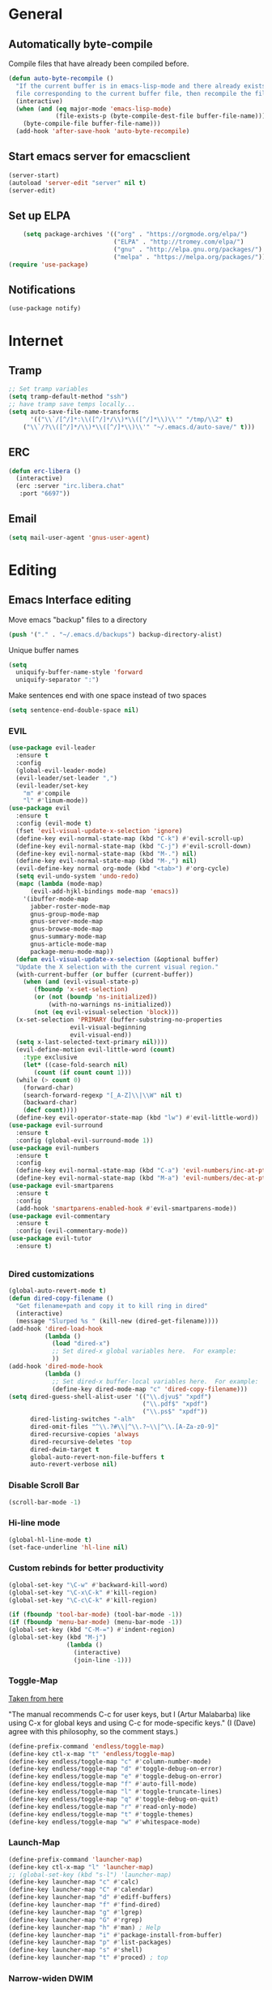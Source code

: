 * General
** Automatically byte-compile 
Compile files that have already been compiled before.
#+BEGIN_SRC emacs-lisp  
(defun auto-byte-recompile ()
  "If the current buffer is in emacs-lisp-mode and there already exists an `.elc'
  file corresponding to the current buffer file, then recompile the file."
  (interactive)
  (when (and (eq major-mode 'emacs-lisp-mode)
             (file-exists-p (byte-compile-dest-file buffer-file-name)))
    (byte-compile-file buffer-file-name)))
  (add-hook 'after-save-hook 'auto-byte-recompile)
#+END_SRC
** Start emacs server for emacsclient
#+BEGIN_SRC emacs-lisp
(server-start)
(autoload 'server-edit "server" nil t)
(server-edit)
#+END_SRC
** Set up ELPA
#+BEGIN_SRC emacs-lisp
    (setq package-archives '(("org" . "https://orgmode.org/elpa/")
                             ("ELPA" . "http://tromey.com/elpa/") 
                             ("gnu" . "http://elpa.gnu.org/packages/")
                             ("melpa" . "https://melpa.org/packages/")))
(require 'use-package)
#+END_SRC
** Notifications
#+BEGIN_SRC emacs lisp
(use-package notify)
#+END_SRC
* Internet
** Tramp
#+BEGIN_SRC emacs-lisp
;; Set tramp variables
(setq tramp-default-method "ssh")
;; have tramp save temps locally...
(setq auto-save-file-name-transforms
      '(("\\`/[^/]*:\\([^/]*/\\)*\\([^/]*\\)\\'" "/tmp/\\2" t)
	("\\`/?\\([^/]*/\\)*\\([^/]*\\)\\'" "~/.emacs.d/auto-save/" t)))
#+END_SRC
** ERC
#+begin_src emacs-lisp
  (defun erc-libera ()
    (interactive)
    (erc :server "irc.libera.chat"
	 :port "6697"))
#+end_src
** Email
#+BEGIN_SRC emacs-lisp
(setq mail-user-agent 'gnus-user-agent)
#+END_SRC
* Editing 
** Emacs Interface editing
Move emacs "backup" files to a directory
#+BEGIN_SRC emacs-lisp
(push '("." . "~/.emacs.d/backups") backup-directory-alist)
#+END_SRC
Unique buffer names
#+BEGIN_SRC emacs-lisp
(setq 
  uniquify-buffer-name-style 'forward
  uniquify-separator ":")
#+END_SRC
Make sentences end with one space instead of two spaces
#+BEGIN_SRC emacs-lisp
(setq sentence-end-double-space nil)
#+END_SRC
*** EVIL
#+BEGIN_SRC emacs-lisp
  (use-package evil-leader
    :ensure t
    :config
    (global-evil-leader-mode)
    (evil-leader/set-leader ",")
    (evil-leader/set-key
      "m" #'compile
      "l" #'linum-mode))
  (use-package evil
    :ensure t
    :config (evil-mode t)
    (fset 'evil-visual-update-x-selection 'ignore)
    (define-key evil-normal-state-map (kbd "C-k") #'evil-scroll-up)
    (define-key evil-normal-state-map (kbd "C-j") #'evil-scroll-down)
    (define-key evil-normal-state-map (kbd "M-.") nil)
    (define-key evil-normal-state-map (kbd "M-,") nil)
    (evil-define-key normal org-mode (kbd "<tab>") #'org-cycle)
    (setq evil-undo-system 'undo-redo)
    (mapc (lambda (mode-map)
	    (evil-add-hjkl-bindings mode-map 'emacs)) 
	  '(ibuffer-mode-map
	    jabber-roster-mode-map
	    gnus-group-mode-map
	    gnus-server-mode-map
	    gnus-browse-mode-map
	    gnus-summary-mode-map
	    gnus-article-mode-map
	    package-menu-mode-map))
    (defun evil-visual-update-x-selection (&optional buffer)
    "Update the X selection with the current visual region."
    (with-current-buffer (or buffer (current-buffer))
      (when (and (evil-visual-state-p)
		 (fboundp 'x-set-selection)   
		 (or (not (boundp 'ns-initialized))
		     (with-no-warnings ns-initialized))
		 (not (eq evil-visual-selection 'block)))
	(x-set-selection 'PRIMARY (buffer-substring-no-properties
				   evil-visual-beginning
				   evil-visual-end))
	(setq x-last-selected-text-primary nil))))
    (evil-define-motion evil-little-word (count)
      :type exclusive
      (let* ((case-fold-search nil)
	     (count (if count count 1)))
	(while (> count 0)
	  (forward-char)
	  (search-forward-regexp "[_A-Z]\\|\\W" nil t)
	  (backward-char)
	  (decf count))))
    (define-key evil-operator-state-map (kbd "lw") #'evil-little-word))
  (use-package evil-surround
    :ensure t
    :config (global-evil-surround-mode 1))
  (use-package evil-numbers
    :ensure t
    :config
    (define-key evil-normal-state-map (kbd "C-a") 'evil-numbers/inc-at-pt)
    (define-key evil-normal-state-map (kbd "M-a") 'evil-numbers/dec-at-pt))
  (use-package evil-smartparens
    :ensure t
    :config
    (add-hook 'smartparens-enabled-hook #'evil-smartparens-mode))
  (use-package evil-commentary
    :ensure t
    :config (evil-commentary-mode))
  (use-package evil-tutor
    :ensure t)


#+END_SRC
*** Dired customizations
#+BEGIN_SRC emacs-lisp
  (global-auto-revert-mode t)
  (defun dired-copy-filename ()
    "Get filename+path and copy it to kill ring in dired"
    (interactive)
    (message "Slurped %s " (kill-new (dired-get-filename))))
  (add-hook 'dired-load-hook
            (lambda ()
              (load "dired-x")
              ;; Set dired-x global variables here.  For example:
              ))
  (add-hook 'dired-mode-hook
            (lambda ()
              ;; Set dired-x buffer-local variables here.  For example:
              (define-key dired-mode-map "c" 'dired-copy-filename)))
  (setq dired-guess-shell-alist-user '(("\\.djvu$" "xpdf")
                                       ("\\.pdf$" "xpdf")
                                       ("\\.ps$" "xpdf"))
        dired-listing-switches "-alh"
        dired-omit-files "^\\.?#\\|^\\.?~\\|^\\.[A-Za-z0-9]"
        dired-recursive-copies 'always
        dired-recursive-deletes 'top
        dired-dwim-target t
        global-auto-revert-non-file-buffers t
        auto-revert-verbose nil)
#+END_SRC
*** Disable Scroll Bar
#+BEGIN_SRC emacs-lisp
  (scroll-bar-mode -1)
#+END_SRC
*** Hi-line mode
#+BEGIN_SRC emacs-lisp
(global-hl-line-mode t)
(set-face-underline 'hl-line nil)
#+END_SRC
*** Custom rebinds for better productivity
#+BEGIN_SRC emacs-lisp
  (global-set-key "\C-w" #'backward-kill-word)
  (global-set-key "\C-x\C-k" #'kill-region)
  (global-set-key "\C-c\C-k" #'kill-region)

  (if (fboundp 'tool-bar-mode) (tool-bar-mode -1))
  (if (fboundp 'menu-bar-mode) (menu-bar-mode -1))
  (global-set-key (kbd "C-M-=") #'indent-region)
  (global-set-key (kbd "M-j")
                  (lambda ()
                    (interactive)
                    (join-line -1)))
#+END_SRC
*** Toggle-Map
[[http://endlessparentheses.com/the-toggle-map-and-wizardry.html][Taken from here]]

"The manual recommends C-c for user keys, but I (Artur Malabarba) like
using C-x for global keys and using C-c for mode-specific keys." (I
(Dave) agree with this philosophy, so the comment stays.)
#+BEGIN_SRC emacs-lisp
  (define-prefix-command 'endless/toggle-map)
  (define-key ctl-x-map "t" 'endless/toggle-map)
  (define-key endless/toggle-map "c" #'column-number-mode)
  (define-key endless/toggle-map "d" #'toggle-debug-on-error)
  (define-key endless/toggle-map "e" #'toggle-debug-on-error)
  (define-key endless/toggle-map "f" #'auto-fill-mode)
  (define-key endless/toggle-map "l" #'toggle-truncate-lines)
  (define-key endless/toggle-map "q" #'toggle-debug-on-quit)
  (define-key endless/toggle-map "r" #'read-only-mode)
  (define-key endless/toggle-map "t" #'toggle-themes)
  (define-key endless/toggle-map "w" #'whitespace-mode)
#+END_SRC
*** Launch-Map
#+BEGIN_SRC emacs-lisp
  (define-prefix-command 'launcher-map)
  (define-key ctl-x-map "l" 'launcher-map)
  ;; (global-set-key (kbd "s-l") 'launcher-map)
  (define-key launcher-map "c" #'calc)
  (define-key launcher-map "C" #'calendar)
  (define-key launcher-map "d" #'ediff-buffers)
  (define-key launcher-map "f" #'find-dired)
  (define-key launcher-map "g" #'lgrep)
  (define-key launcher-map "G" #'rgrep)
  (define-key launcher-map "h" #'man) ; Help
  (define-key launcher-map "i" #'package-install-from-buffer)
  (define-key launcher-map "p" #'list-packages)
  (define-key launcher-map "s" #'shell)
  (define-key launcher-map "t" #'proced) ; top
#+END_SRC
*** Narrow-widen DWIM
[[http://endlessparentheses.com/emacs-narrow-or-widen-dwim.html][This Gem from here.]]
#+BEGIN_SRC emacs-lisp
  (defun narrow-or-widen-dwim (p)
    "If the buffer is narrowed, it widens. Otherwise, it narrows intelligently.
    Intelligently means: region, org-src-block, org-subtree, or defun,
    whichever applies first.
    Narrowing to org-src-block actually calls `org-edit-src-code'.
    
    With prefix P, don't widen, just narrow even if buffer is already
    narrowed."
    (interactive "P")
    (declare (interactive-only))
    (cond ((and (buffer-narrowed-p) (not p)) (widen))
          ((region-active-p)
           (narrow-to-region (region-beginning) (region-end)))
          ((derived-mode-p 'org-mode)
           ;; `org-edit-src-code' is not a real narrowing command.
           ;; Remove this first conditional if you don't want it.
           (cond ((org-in-src-block-p)
                  (org-edit-src-code)
                  (delete-other-windows))
                 ((org-at-block-p)
                  (org-narrow-to-block))
                 (t (org-narrow-to-subtree))))
          (t (narrow-to-defun))))
  (define-key ctl-x-map "n" #'narrow-or-widen-dwim)
  (eval-after-load 'org-src
    '(define-key org-src-mode-map
       "\C-x\C-s" #'org-edit-src-exit))
#+END_SRC

*** Ibuffer Mode
Turn on the infamous ibuffer mode
#+BEGIN_SRC emacs-lisp
  (global-set-key (kbd "C-x C-b") 'ibuffer) ;; Use Ibuffer for Buffer List
  (setq ibuffer-saved-filter-groups
        '(("home"
           ("Diary" (or (mode . Diary)
                        (name . "diary")
                        (name . "\*Calendar\*")))
           ("emacs-config" (or (filename . ".emacs.d")
                               (filename . ".emacs-lisp")
                               (filename . ".emacs")
                               (filename . "emacs-config")))
           ("Org" (or (mode . org-mode)
                      (filename . "*.org")))
           ("LaTeX" (or (mode . LaTeX-mode)
                        (mode . latex-mode)))
           ("C Family" (or (filename . "code")
                           (mode . c-mode)
                           (mode . c++-mode)))
           ("XML" (or (filename . "xml")
                      (mode . nXML)))
           ("Lisp" (or (filename . "lisp")
                       (mode . lisp-mode)))
           ("Python" (or (filename . "py")
                         (mode . Python)
                         (mode . python)))
           ("Chat" (or (mode . erc-mode)
                       (mode . jabber-chat-mode)
                       (name . "\*-jabber-roster-\*")))
           ("Music" (or (mode . EMMS-mode)
                        (mode . Emms-Browser-mode)
                        (name . "\*Music\*")
                        (mode . Emms-Browser)))
           ("Dired" (or (mode . dired-mode)
                        (mode . dired+-mode)))
           ("Shell Scripts" (or (mode . shell-script-mode)
                        (filename . "sh")))
           ("Gnus" (or (mode . Group)
                       (mode . Summary)
                       (mode . Article)
                       (name . "\*Group\*")
                       (name . "\*Summary nn.*")
                       (name . "\*Article nn.*")
                       (name . "\*Gnus.*")
                       (name . "\*Server\*")
                       (name . ".*sent.*")))
           ("BBDB" (or (mode . BBDB)
                       (name . "\.bbdb")))
           ("Help" (or (name . "\*Help\*")
                       (name . "\*Apropos\*")
                       (mode . Help)
                       (name . "\*info\*")))
           ("TRAMP" (name . "\*tramp/.*"))
           ("Calculator" (or (name . "\*Calc*\*")
                             (mode . Calculator)))
           ("Ruby" (or (mode . Ruby)
                       (filename . "rb")))
           ("Shells" (or (mode . EShell)
                         (name . "\*eshell\**")
                         (mode . Term)
                         (name . "\**term*\*"))))))

  (add-hook 'ibuffer-mode-hook 
            '(lambda ()
               (ibuffer-auto-mode 1)
               (ibuffer-switch-to-saved-filter-groups "home")))
  (setq ibuffer-expert t
        ibuffer-show-empty-filter-groups nil)

#+END_SRC
*** Eval and replace
#+BEGIN_SRC emacs-lisp
(defun fc-eval-and-replace ()
  "Replace the preceding sexp with its value."
  (interactive)
  (backward-kill-sexp)
  (condition-case nil
      (prin1 (eval (read (current-kill 0)))
             (current-buffer))
    (error (message "Invalid expression")
           (insert (current-kill 0)))))
(global-set-key (kbd "C-c e") 'fc-eval-and-replace)
#+END_SRC
*** Mode-line customization
This works fairly well, its very minimal. The only thing "missing" is
the vc status which I can't quite get right.
#+BEGIN_SRC emacs-lisp
  (setq-default mode-line-format
        (list
         " " mode-line-modified
         " %[" mode-line-buffer-identification " %l%] %6 "
         mode-line-misc-info
         mode-line-end-spaces))
  (setq global-mode-string '((t jabber-activity-mode-string)
                            ;evil-mode-line-tag
                            "" display-time-string appt-mode-string)) ;
#+END_SRC
*** Custom scratch message
#+BEGIN_SRC emacs-lisp
        (setq scratch-msgs '("Curiosity is Life."
                             "All things come to him who waits."
                             "Your skills will accomplish what the force of many cannot."
                             "To combat a sour attitude use kind words."
                             "A good memory is fine but the ability to forget is the one true test of greatness."
                             "A leader is powerful to the degree he empowers others."
                             "If you have hope, you have everything."
                             "Nothing in the world can take the place of persistence."
                             "Teamwork makes the dream work."
                             "Simplicity of character is the natural result of profound thought."
                             "Now is the time to set your sights high and \"Go for it\". "
                             "Do it because you love it."
                             "A new venture will be a success."
                             "He who seeks will find."
                             "If you have no critics you'll likely have no success."
                             "Hope is the best stimulant of life."
                             "There is but one cause of human failure. And that is man's lack of faith in his true self."
                             "A hunch is creativity trying to tell you something."
                             "Write injuries in dust, benefits in marble."
                             "You are strong and brave, use these qualities to pull through."
                             "Do not let what you do not have, prevent you from using what you do have. "
                             "Discipline is the refining fire by which talent becomes ability."
                             "Good books are friends who are always ready to talk to us."
                             "Not all closed eye is sleeping, nor open eye seeing."
                             "Success is never final and failure never fatal. Its courage that counts."
                             "Emotion hinders your true self."
                             "Experience is reflective like a still pond."
                             "The speed of the leader determines the rate of the pack."
                             "We need to attract people who create more light than heat."
                             "Patience is bitter, but its fruit is sweet."
                             "You will find your solution where you least expect it."
                             "In the end all things will be known."
                             "Opportunity will soon knock.  When it does, answer the door!"
                             "In the eyes of lovers, everything is beautiful."
                             "Enjoy what you have, hope for what you lack."
                             "With every deed you are sowing a seed, though the harvest you may not see."
                             "The most valuable of all talents is that of never using two words when one will do."
                             "Softening your attitude opens your heart."
                             "Success is failure turned inside out."
                             "A person with a determined heart frightens problems away."
                             "Do you see difficulty behind every opportunity, or opportunity behind every difficulty?"
                             "Better to do something imperfectly than to do nothing perfectly."
                             "Enjoy what you have! Never mind fame and power."))
        (setq initial-scratch-message 
              (concat ";; Remember: "(nth (random (length scratch-msgs)) scratch-msgs ) "\n"))
        (with-current-buffer "*scratch*"
          (goto-char (point-min))
          (fill-paragraph nil)
          (goto-char (point-max)))
#+END_SRC
*** Whitespace visualization
#+BEGIN_SRC emacs-lisp
  (use-package whitespace
    :config
    (setq whitespace-style '(face empty tabs lines-tail trailing)))
#+END_SRC
*** VC Options
See manual for other options, 'nil' means display a warning but visit
anyway.
#+BEGIN_SRC emacs-lisp
  (setq vc-follow-symlinks nil)
#+END_SRC
** Literature stuff
*** Unfill region
#+BEGIN_SRC emacs-lisp
 (defun unfill-region (begin end)
  "Remove all linebreaks in a region but leave paragraphs, 
  indented text (quotes,code) and lines starting with an asterix (lists) intact."
  (interactive "r")
  (replace-regexp "\\([^\n]\\)\n\\([^ *\n]\\)" "\\1 \\2" nil begin end))
#+END_SRC
*** Aspell spell checking on the fly 
#+BEGIN_SRC emacs-lisp
  (setq ispell-program-name "aspell"
    ispell-extra-args '("--sug-mode=ultra"))
  (dolist (hook '(LaTeX-mode-hook
                  tex-mode-hook
                  text-mode-hook
                  jabber-chat-mode-hook
                  erc-mode-hook))
    (add-hook hook (lambda () (flyspell-mode 1))))
  (dolist (hook '(c-mode-hook lisp-mode-hook c++-mode-hook python-mode-hook))
    (add-hook hook (lambda () (flyspell-prog-mode))))
#+END_SRC 
*** LaTeX and friends
#+BEGIN_SRC emacs-lisp
  (setq TeX-auto-save t)
  (setq TeX-parse-self t)
  (setq TeX-PDF-mode t)
  (setq-default TeX-master nil)
  
  (add-hook 'LaTeX-mode-hook 'auto-fill-mode)
  (add-hook 'LaTeX-mode-hook 'LaTeX-math-mode)
  
  (add-hook 'LaTeX-mode-hook 'turn-on-reftex)
  (setq reftex-plug-into-AUCTeX t)
#+END_SRC

** Code Editing
*** subword mode for non-lispy languages
#+BEGIN_SRC emacs-lisp
  (add-hook 'c-mode-hook 'subword-mode)
  (mapc (lambda (mode)
            (add-hook mode 'subword-mode))
          '(c-mode-hook
            c++-mode-hook
            python-mode-hook
            java-mode-hook))
#+END_SRC
*** Copy paste with X fix
#+BEGIN_SRC lisp
(setq x-select-enable-clipboard t)
(when (functionp #'x-cut-buffer-or-selection-value)
    (setq interprogram-paste-function #'x-cut-buffer-or-selection-value))
#+END_SRC

** Comments
#+BEGIN_SRC emacs-lisp
  (defun comment-or-uncomment-line-or-region ()
    "(Un)comment line. If region is active, (un)comment region."
    (interactive)
    (if (region-active-p)
        (comment-or-uncomment-region (region-beginning) (region-end))
      (comment-or-uncomment-region (line-beginning-position) (line-end-position))))
  (define-key global-map (kbd "C-c C-/") 'comment-or-uncomment-line-or-region)
#+END_SRC
** Delimiters (parens and family)
*** Smartparens
#+BEGIN_SRC emacs-lisp
    (use-package smartparens
      :ensure t
      :config 
      (smartparens-global-mode t)
      (show-smartparens-global-mode t)
      (require 'smartparens-config)
      (require 'smartparens-ruby)
      (sp-with-modes '(rhtml-mode)
        (sp-local-pair "<" ">")
        (sp-local-pair "<%" "%>"))
      (sp-with-modes '(org-mode)
        (sp-local-pair "$" "$")))
#+END_SRC

** SLIME
Load slime for clisp hacking 
#+BEGIN_SRC emacs-lisp
(setq inferior-lisp-program "sbcl")
#+END_SRC


#+BEGIN_SRC emacs lisp
(load (expand-file-name "~/quicklisp/slime-helper.el"))
(require 'slime-autoloads)
(add-hook 'lisp-mode-hook (lambda () (slime-mode t)))
(add-hook 'inferior-lisp-mode-hook (lambda () (inferior-slime-mode t)))
(slime-setup '(slime-fancy)) ; almost everything
#+END_SRC
** CLHS
#+BEGIN_SRC emacs lisp
  (add-to-list 'load-path "~/.emacs-lisp/gcl-info")
  (require 'get-gcl-info)
#+END_SRC
* Misc
** Color Theme
#+BEGIN_SRC emacs-lisp
  (use-package flexoki-themes
    :ensure t  ;; or :straight t if using straight.el
    :config (load-theme 'flexoki-themes-dark t))

  (setq current-theme 'flexoki-themes-dark)
  (setq dark-theme 'flexoki-themes-dark)
  (setq light-theme 'flexoki-themes-light)

  (load-theme current-theme t)
  (defun toggle-themes ()
    (interactive)
    (cond ((eq current-theme light-theme) 
	   (setq current-theme dark-theme)
	   (shell-command "xrdb -load ~/dotfiles/Xresources-dark"))
	  ((eq current-theme dark-theme)
	   (setq current-theme light-theme)
	   (shell-command "xrdb -load ~/dotfiles/Xresources-light")))
    (load-theme current-theme))
#+END_SRC

#+RESULTS:
: toggle-themes

** Default font
#+BEGIN_SRC emacs-lisp
(add-to-list 'default-frame-alist '(font . "Fira Code-12"))
;(add-to-list 'default-frame-alist '(font . "Berkeley Mono-12"))
#+END_SRC
** Diary
#+BEGIN_SRC emacs-lisp
  (setq diary-file "~/.emacs-lisp/diary")
#+END_SRC
** Markdown mode
#+BEGIN_SRC emacs-lisp
  (use-package markdown-mode
    :ensure t)
#+END_SRC

** Hydra
#+BEGIN_SRC emacs-lisp
(use-package hydra
:ensure t)
  (defhydra hydra-zoom (global-map "<f2>")
    "zoom"
    ("g" text-scale-increase "in")
    ("l" text-scale-decrease "out"))

 (defhydra hydra-org-template (:color blue :hint nil)
    "
 _c_enter  _q_uote     _e_macs-lisp    _L_aTeX:
 _l_atex   _E_xample   _p_erl          _i_ndex:
 _a_scii   _v_erse     _P_erl tangled  _I_NCLUDE:
 _s_rc     _n_ote      plant_u_ml      _H_TML:
 _h_tml    ^ ^         ^ ^             _A_SCII:
"
    ("s" (hot-expand "<s"))
    ("E" (hot-expand "<e"))
    ("q" (hot-expand "<q"))
    ("v" (hot-expand "<v"))
    ("n" (hot-expand "<not"))
    ("c" (hot-expand "<c"))
    ("l" (hot-expand "<l"))
    ("h" (hot-expand "<h"))
    ("a" (hot-expand "<a"))
    ("L" (hot-expand "<L"))
    ("i" (hot-expand "<i"))
    ("e" (hot-expand "<s" "emacs-lisp"))
    ("p" (hot-expand "<s" "perl"))
    ("u" (hot-expand "<s" "plantuml :file CHANGE.png"))
    ("P" (hot-expand "<s" "perl" ":results output :exports both :shebang \"#!/usr/bin/env perl\"\n"))
    ("I" (hot-expand "<I"))
    ("H" (hot-expand "<H"))
    ("A" (hot-expand "<A"))
    ("<" self-insert-command "ins")
    ("o" nil "quit"))

  (require 'org-tempo) ; Required from org 9 onwards for old template expansion
  ;; Reset the org-template expnsion system, this is need after upgrading to org 9 for some reason
  (setq org-structure-template-alist (eval (car (get 'org-structure-template-alist 'standard-value))))
  (defun hot-expand (str &optional mod header)
    "Expand org template.

STR is a structure template string recognised by org like <s. MOD is a
string with additional parameters to add the begin line of the
structure element. HEADER string includes more parameters that are
prepended to the element after the #+HEADER: tag."
    (let (text)
      (when (region-active-p)
        (setq text (buffer-substring (region-beginning) (region-end)))
        (delete-region (region-beginning) (region-end))
        (deactivate-mark))
      (when header (insert "#+HEADER: " header) (forward-line))
      (insert str)
      (org-tempo-complete-tag)
      (when mod (insert mod) (forward-line))
      (when text (insert text))))

  (define-key org-mode-map "<"
    (lambda () (interactive)
      (if (or (region-active-p) (looking-back "^"))
          (hydra-org-template/body)
        (self-insert-command 1))))

  (eval-after-load "org"
    '(cl-pushnew
    '("not" . "note")
      org-structure-template-alist))
#+END_SRC

** Info tweaks
#+BEGIN_SRC emacs-lisp 
  (add-to-list 'Info-directory-list "~/local/share/info")
#+END_SRC
** Calc Tweaks
#+BEGIN_SRC emacs-lisp
(setq math-additional-units
      '((bit    nil           "Bit")
        (byte   "8 * bit"     "Byte")
        (bps    "bit / s"     "Bit per second"))
        math-units-table nil)
#+END_SRC
* Org-inits
** Custom Latex Classes
First setup the export process to use latexmk and pdflatex, remove
"fixltx2e" package since it conflicts with some of the custom classes,
allow org files to bind local variables, and prepare org-latex-classes
for adding templates.
#+BEGIN_SRC emacs-lisp
  (require 'ox-latex)
  (setq org-latex-pdf-process
        '("latexmk -bibtex -pdflatex='pdflatex --shell-escape -interaction nonstopmode' -pdf -f %f"))

  (setf org-latex-default-packages-alist
        (remove '("" "fixltx2e" nil) org-latex-default-packages-alist))
  (setq org-export-allow-bind-keywords t
        org-latex-with-hyperref nil)
  (unless (boundp 'org-latex-classes)
    (setq org-latex-classes nil))
#+END_SRC
Tufte Latex
#+BEGIN_SRC emacs-lisp
  (add-to-list 'org-latex-classes
                   '("tufte-book"
                     "
  \\documentclass[]{tufte-book}
  \\usepackage{booktabs}
  \\usepackage{tikz}
  \\usepackage{pgfplots}
  \\usepackage{amsmath}
  \\usepackage{graphicx}
  \\setkeys{Gin}{width=\\linewidth,totalheight=\\textheight,keepaspectratio}
  \\graphicspath{{graphics\/}}
  \\usepackage{fancyvrb}
  \\fvset{fontsize=\\normalsize}
  \\usepackage{xspace}
  \\usepackage{units}
  \\usepackage{makeidx}
  " 
                     ("\\chapter{%s}" . "\\chapter*{%s}") 
                     ("\\section{%s}" . "\\section{%s}") 
                     ("\\subsection{%s}" . "\\subsection{%s}") 
                     ("\\subsubsection{%s}" . "\\subsubsection{%s}") 
                     ("\\paragraph{%s}" . "\\paragraph{%s}")
                     ("\\subparagraph{%s}" . "\\subparagraph{%s}")))
#+END_SRC
** Org Ref
#+BEGIN_SRC emacs lisp
  (use-package org-ref 
      :ensure t
      :config 
      (setq reftex-default-bibliography '("~/Dropbox/org/research/papers/bibliography.bib")
        org-ref-bibliography-notes "~/Dropbox/org/research/papers/bibliography.org"
        org-ref-default-bibliography '("~/Dropbox/org/research/papers/bibliography.bib")
        org-ref-pdf-directory "~/Dropbox/org/research/papers/bibtex-pdfs/"
        bibtex-completion-pdf-open-function #'org-open-file))

#+END_SRC
** Agenda Files
** Appointment Notifications
Set appropriate variables for appointment pop-ups 5mins before they
happen.
#+BEGIN_SRC emacs-lisp
  (setq appt-message-warning-time 5
        appt-display-mode-line t
        appt-display-format 'window)
  (appt-activate 1)
#+END_SRC
** Misc Org Inits
#+BEGIN_SRC emacs-lisp
  (add-to-list 'org-latex-classes 
	       '("memoir"
		 "\\documentclass[12pt]{memoir}" 
		 ("\\section{%s}" . "\\section*{%s}") 
		 ("\\subsection{%s}" . "\\subsection*{%s}") 
		 ("\\subsubsection{%s}" . "\\subsubsection*{%s}") 
		 ("\\paragraph{%s}" . "\\paragraph*{%s}")
		 ("\\subparagraph{%s}" . "\\subparagraph*{%s}")))


  (add-to-list 'auto-mode-alist '("\\.org$" . org-mode))
  (setq help-at-pt-display-when-idle 't)

  (global-set-key "\C-cl" 'org-store-link)
  (global-set-key "\C-ca" 'org-agenda)
  (global-set-key "\C-cb" 'org-iswitchb)

  (define-key mode-specific-map [?a] 'org-agenda)
  (setcdr (assoc "\\.pdf\\'" org-file-apps) "xpdf %s")

  (add-hook 'org-agenda-mode-hook
	    (lambda ()
	      (define-key org-agenda-mode-map "\C-n" 'next-line)
	      (define-key org-agenda-keymap "\C-n" 'next-line)
	      (define-key org-agenda-mode-map "\C-p" 'previous-line)
	      (define-key org-agenda-keymap "\C-p" 'previous-line)))
  (eval-after-load "org"
    '(progn
       (define-prefix-command 'org-todo-state-map)
       (define-key org-mode-map "\C-cx" 'org-todo-state-map)
       (define-key org-todo-state-map "x"
	 #'(lambda nil (interactive) (org-todo "CANCELLED")))
       (define-key org-todo-state-map "d"
	 #'(lambda nil (interactive) (org-todo "DONE")))
       (define-key org-todo-state-map "f"
	 #'(lambda nil (interactive) (org-todo "DEFERRED")))
       (define-key org-todo-state-map "l"
	 #'(lambda nil (interactive) (org-todo "DELEGATED")))
       (define-key org-todo-state-map "s"
	 #'(lambda nil (interactive) (org-todo "STARTED")))
       (define-key org-todo-state-map "w"
	 #'(lambda nil (interactive) (org-todo "WAITING")))))

  (setq org-export-copy-to-kill-ring nil)
#+END_SRC


** Org-mode static site publishing
*** Research Log Book
#+BEGIN_SRC emacs-lisp
  (setq org-html-metadata-timestamp-format "%m/%d/%Y"
   org-publish-project-alist
   '(("thhg-orgfiles"
      :base-directory "~/hitchhikers-guide-to-hep/"
      :base-extension "org"
      :publishing-directory "~/public/the-guide/"
      :recursive t
      :publishing-function org-html-publish-to-html
      :headline-levels 5
      :auto-preamble t
      :section-numbers nil
      :table-of-contents t
      :style-include-default nil
      :html-head "<link rel=\"stylesheet\" type=\"text/css\" href=\"./css/style.css\" />"
      :html-preamble t
      :html-postamble "<p class=\"postamble\"><hr/> Written by: %a. Last updated %d. </p>")
     ("thhg-images"
      :base-directory "~/hitchhikers-guide-to-hep/images/"
      :base-extension "jpg\\|gif\\|png"
      :publishing-directory "~/public/the-guide/images/"
      :recursive t
      :publishing-function org-publish-attachment)
     
     ("thhg-css"
      :base-directory "~/hitchhikers-guide-to-hep/css/"
      :base-extension "css\\|el"
      :recursive t
      :publishing-directory "~/public/the-guide/"
      :publishing-function org-publish-attachment)
     ("thhg-website" :components ("thhg-orgfiles" "thhg-images" "thhg-other" "thhg-css"))
     ))
#+END_SRC

** Babel
Active babel langugages
#+BEGIN_SRC emacs-lisp
  (org-babel-do-load-languages
   'org-babel-load-languages
   '((scheme . t)
     (C . t)
     (ruby . t)
     (python . t)
     (gnuplot .t )
     (lisp . t)))
#+END_SRC
** Interface tweaks
#+BEGIN_SRC emacs-lisp
    (font-lock-add-keywords 'org-mode
			    '(("^ +\\([-*]\\) "
			       (0 (prog1 () (compose-region 
					     (match-beginning 1)
					     (match-end 1) "•"))))))
    (let* (
	   (base-font-color     (face-foreground 'default nil 'default))
	   (headline           `(:inherit default :weight bold :foreground ,base-font-color)))
      (custom-theme-set-faces 'user
			      `(org-level-8 ((t (,@headline ))))
			      `(org-level-7 ((t (,@headline ))))
			      `(org-level-6 ((t (,@headline ))))
			      `(org-level-5 ((t (,@headline ))))
			      `(org-level-4 ((t (,@headline  :height 1.1))))
			      `(org-level-3 ((t (,@headline  :height 1.25))))
			      `(org-level-2 ((t (,@headline  :height 1.5))))
			      `(org-level-1 ((t (,@headline  :height 1.75))))
			      `(org-document-title ((t (,@headline :height 1.5 :underline nil))))))
#+END_SRC
* CD
#+BEGIN_SRC emacs-lisp
(cd "~/")
#+END_SRC
